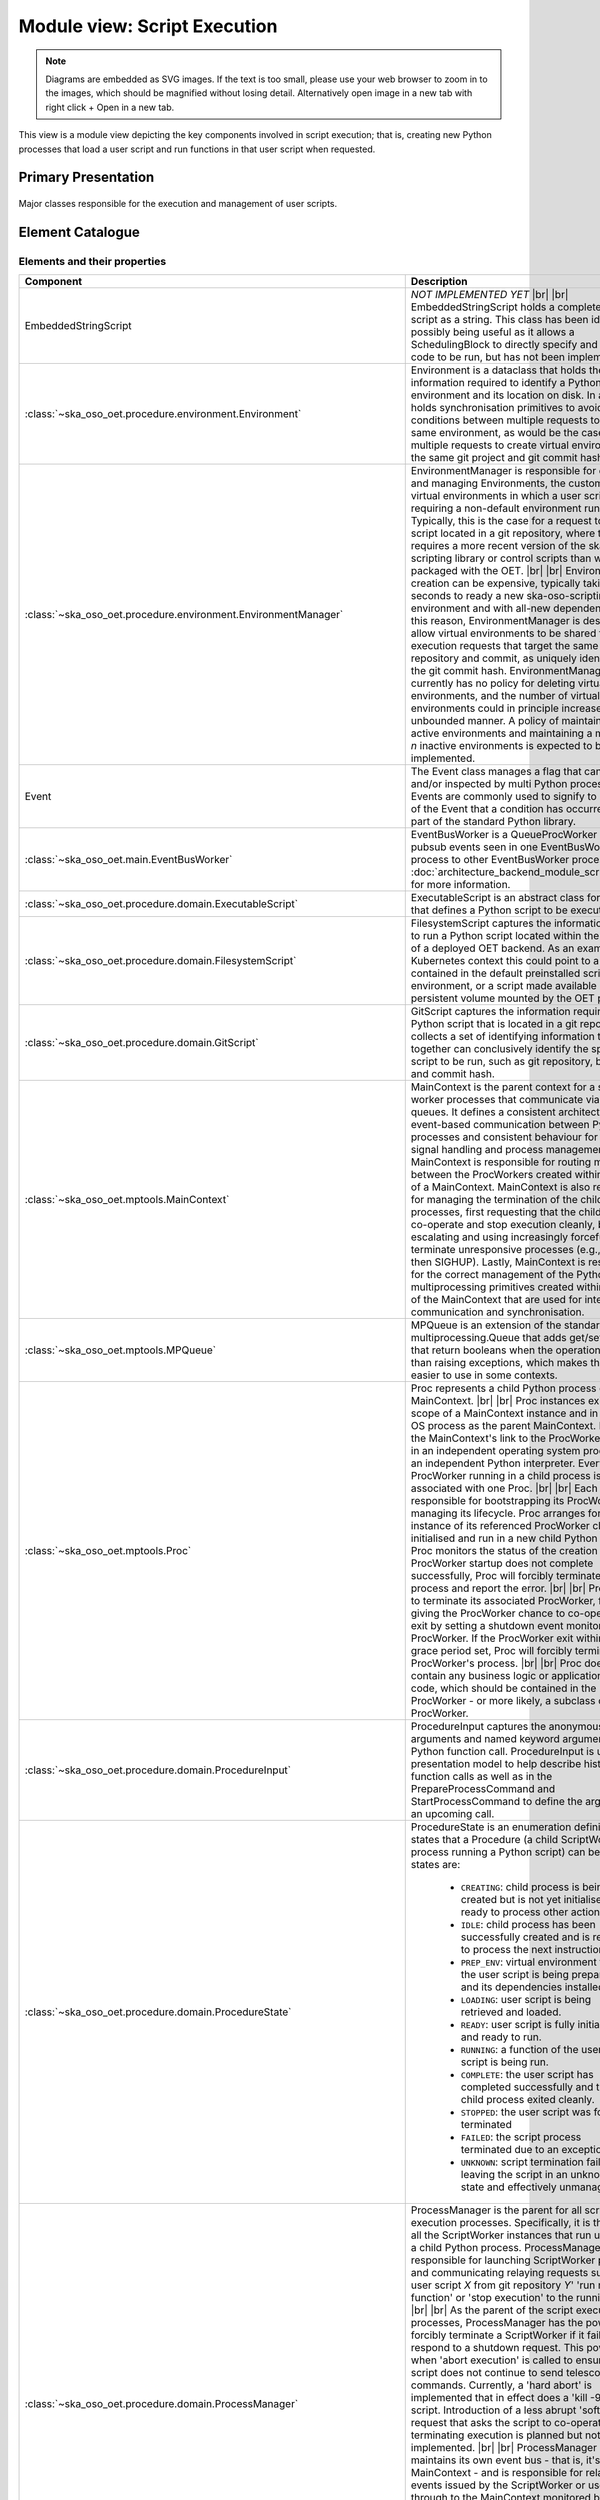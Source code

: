 .. _architecture_backend_module_execution:

*****************************
Module view: Script Execution
*****************************

.. note::
    Diagrams are embedded as SVG images. If the text is too small, please use your web browser to zoom in to the images,
    which should be magnified without losing detail. Alternatively open image in a new tab with right click + Open in
    a new tab.

This view is a module view depicting the key components involved in script execution; that is, creating new
Python processes that load a user script and run functions in that user script when requested.


Primary Presentation
====================

.. figure:: diagrams/export/backend_module_script_execution_primary.svg
   :align: center

   Major classes responsible for the execution and management of user scripts.


Element Catalogue
=================

Elements and their properties
-----------------------------

.. list-table::
   :widths: 15 85
   :header-rows: 1

   * - Component
     - Description
   * - EmbeddedStringScript
     - *NOT IMPLEMENTED YET*
       |br|
       |br|
       EmbeddedStringScript holds a complete Python script as a string. This class has been identified as possibly being
       useful as it allows a SchedulingBlock to directly specify and inject the code to be run, but has not been
       implemented.
   * - :class:`~ska_oso_oet.procedure.environment.Environment`
     - Environment is a dataclass that holds the information required to identify a Python virtual environment and its
       location on disk. In addition, it holds synchronisation primitives to avoid race conditions between multiple
       requests to create the same environment, as would be the case for multiple requests to create virtual
       environments for the same git project and git commit hash.
   * - :class:`~ska_oso_oet.procedure.environment.EnvironmentManager`
     - EnvironmentManager is responsible for creating and managing Environments, the custom Python virtual environments
       in which a user script that requiring a non-default environment runs. Typically, this is the case for a request
       to run a script located in a git repository, where the request requires a more recent version of the
       ska-oso-scripting library or control scripts than was packaged with the OET.
       |br|
       |br|
       Environment creation can be expensive, typically taking 20-30 seconds to ready a new ska-oso-scripting
       environment and with all-new dependencies. For this reason, EnvironmentManager is designed to allow virtual
       environments to be shared for script execution requests that target the same git repository and commit, as
       uniquely identified by the git commit hash. EnvironmentManager currently has no policy for deleting virtual
       environments, and the number of virtual environments could in principle increase unbounded manner. A policy of
       maintaining all active environments and maintaining a maximum of *n* inactive environments is expected to be
       implemented.
   * - Event
     - The Event class manages a flag that can be set and/or inspected by multi Python processes. Events are commonly
       used to signify to observers of the Event that a condition has occurred. Event is part of the standard Python
       library.
   * - :class:`~ska_oso_oet.main.EventBusWorker`
     - EventBusWorker is a QueueProcWorker that relays pubsub events seen in one EventBusWorker process to other
       EventBusWorker processes. See :doc:`architecture_backend_module_script_exec_ui` for more information.
   * - :class:`~ska_oso_oet.procedure.domain.ExecutableScript`
     - ExecutableScript is an abstract class for any class that defines a Python script to be executed.
   * - :class:`~ska_oso_oet.procedure.domain.FilesystemScript`
     - FilesystemScript captures the information required to run a Python script located within the filesystem of a
       deployed OET backend. As an example, in a Kubernetes context this could point to a script contained in the
       default preinstalled scripting environment, or a script made available in a persistent volume mounted by the
       OET pod.
   * - :class:`~ska_oso_oet.procedure.domain.GitScript`
     - GitScript captures the information required to run a Python script that is located in a git repository. It
       collects a set of identifying information that together can conclusively identify the specific script to be run,
       such as git repository, branch, tag, and commit hash.
   * - :class:`~ska_oso_oet.mptools.MainContext`
     - MainContext is the parent context for a set of worker processes that communicate via message queues. It defines
       a consistent architecture for event-based communication between Python processes and consistent behaviour for
       POSIX signal handling and process management.
       |br|
       |br|
       MainContext is responsible for routing messages between the ProcWorkers created within the scope of a
       MainContext. MainContext is also responsible for managing the termination of the child processes, first
       requesting that the child process co-operate and stop execution cleanly, before escalating and using increasingly
       forceful means to terminate unresponsive processes (e.g., SIGINT, then SIGHUP). Lastly, MainContext is responsible
       for the correct management of the Python multiprocessing primitives created within the scope of the MainContext
       that are used for inter-process communication and synchronisation.
   * - :class:`~ska_oso_oet.mptools.MPQueue`
     - MPQueue is an extension of the standard library multiprocessing.Queue that adds get/set methods that return
       booleans when the operation fails rather than raising exceptions, which makes the class easier to use in some
       contexts.
   * - :class:`~ska_oso_oet.mptools.Proc`
     - Proc represents a child Python process of a MainContext.
       |br|
       |br|
       Proc instances exist in the scope of a MainContext instance and in the same OS process as the parent MainContext.
       Procs are the MainContext's link to the ProcWorkers running in an independent operating system process with an
       independent Python interpreter. Every ProcWorker running in a child process is associated with one Proc.
       |br|
       |br|
       Each Proc is responsible for bootstrapping its ProcWorker and managing its lifecycle. Proc arranges for an
       instance of its referenced ProcWorker class to be initialised and run in a new child Python interpreter. Proc
       monitors the status of the creation process. If ProcWorker startup does not complete successfully, Proc will
       forcibly terminate the child process and report the error.
       |br|
       |br|
       Proc is able to terminate its associated ProcWorker, first by giving the ProcWorker chance to co-operatively
       exit by setting a shutdown event monitored by the ProcWorker. If the ProcWorker exit within a defined grace
       period set, Proc will forcibly terminate the ProcWorker's process.
       |br|
       |br|
       Proc does not contain any business logic or application-specific code, which should be contained in the
       ProcWorker - or more likely, a subclass of ProcWorker.
   * - :class:`~ska_oso_oet.procedure.domain.ProcedureInput`
     - ProcedureInput captures the anonymous positional arguments and named keyword arguments for a Python function
       call. ProcedureInput is used in the presentation model to help describe historic function calls as well as
       in the PrepareProcessCommand and StartProcessCommand to define the arguments for an upcoming call.
   * - :class:`~ska_oso_oet.procedure.domain.ProcedureState`
     - ProcedureState is an enumeration defining the states that a Procedure (a child ScriptWorker process running a
       Python script) can be in. The states are:

        * ``CREATING``: child process is being created but is not yet initialised or ready to process other actions.
        * ``IDLE``: child process has been successfully created and is ready to process the next instruction.
        * ``PREP_ENV``: virtual environment for the user script is being prepared and its dependencies installed.
        * ``LOADING``: user script is being retrieved and loaded.
        * ``READY``: user script is fully initialised and ready to run.
        * ``RUNNING``: a function of the user script is being run.
        * ``COMPLETE``: the user script has completed successfully and the child process exited cleanly.
        * ``STOPPED``: the user script was forcibly terminated
        * ``FAILED``: the script process terminated due to an exception.
        * ``UNKNOWN``: script termination failed, leaving the script in an unknown state and effectively unmanaged
   * - :class:`~ska_oso_oet.procedure.domain.ProcessManager`
     - ProcessManager is the parent for all script execution processes. Specifically, it is the parent of all the
       ScriptWorker instances that run user code in a child Python process. ProcessManager is responsible for launching
       ScriptWorker processes and communicating relaying requests such as 'load user script *X* from git repository
       *Y*' 'run main() function' or 'stop execution' to the running scripts.
       |br|
       |br|
       As the parent of the script execution processes, ProcessManager has the power to forcibly terminate a
       ScriptWorker if it fails to respond to a shutdown request. This power is used when 'abort execution' is called
       to ensure that the script does not continue to send telescope control commands. Currently, a 'hard abort' is
       implemented that in effect does a 'kill -9' on the script. Introduction of a less abrupt 'soft abort' request
       that asks the script to co-operate in terminating execution is planned but not yet implemented.
       |br|
       |br|
       ProcessManager currently maintains its own event bus - that is, it's own MainContext - and is responsible for
       relaying script events issued by the ScriptWorker or user script through to the MainContext monitored by the
       rest of the system. This responsibility is likely to be removed in a future refactoring as the OET consolidates
       on a single event bus.
       |br|
       |br|
       ProcessManager is aware of the current state of ScriptWorkers it owns but does not maintain a state history,
       which as a property spanning multiple transactions is the responsibility of the ScriptExecutionService.
   * - :class:`~ska_oso_oet.mptools.ProcWorker`
     - ProcWorker is a template class for code that should execute in a child Python interpreter process.
       |br|
       |br|
       ProcWorker contains the boilerplate code required to set up a well-behaved child process. It handles starting
       the process, connecting signal handlers, signalling the parent that startup completed, and monitoring whether
       shutdown has been requested. ProcWorker does not contain any business logic, implementing a simple loop that
       repeatedly runs the abstract `main_func()` function for as long as the shutdown event is not set.
   * - Queue
     - Queue is a class that implements a multi-consumer, multi-producer FIFO queue that can be shared between Python
       processes. Queue is part of the standard Python library.
   * - :class:`~ska_oso_oet.mptools.QueueProcWorker`
     - QueueProcWorker is a ProcWorker that loops over items received on a message queue, calling the abstract
       `main_func()` function for every item received. Together with the ProcWorker base class functionality,
       QueueProcWorker will call `main_func()` for every event received for as long as the shutdown event is not set.
   * - :class:`~ska_oso_oet.procedure.application.application.ScriptExecutionService`
     - ScriptExecutionService provides the high-level API for the script execution domain, presenting methods that
       'start script _Y_' or 'run method _Y_ of user script _Z_'. The ScriptExecutionService orchestrates control of the
       ProcessManager and associated domain objects in order to satisfy an API request.
       |br|
       |br|
       In addition to its primary responsibility of triggering actions in response to API calls, ScriptExecutionService
       is also responsible for recording script execution history and providing a summary of process state.
       See :doc:`architecture_backend_module_script_exec_ui` for more information.
   * - :class:`~ska_oso_oet.procedure.domain.ScriptWorker`
     - ScriptWorker is a class that can load a user script in a child process, running functions of that user script on
       request.
       |br|
       |br|
       ScriptWorker is a ProcWorker that loops over messages received on a message queue, taking an appropriate action
       for every item received on that queue. It responds to four types of messages:

        #. clone a git project, installing that project into a Python virtual environment if required
        #. load a user script in this process
        #. run a named function of the user script in this process
        #. publish a message emitted by another OET component within this process


Element Interfaces
------------------

The major public interface in these interactions is the ScriptExecutionService API. For more information on this
interface, please see the API documentation for
:py:class:`~ska_oso_oet.procedure.application.application.ScriptExecutionService`.

Element Behaviour
-----------------

ScriptExecutionService
~~~~~~~~~~~~~~~~~~~~~~

The sequence diagram below gives a high-level overview of how the
:class:`~ska_oso_oet.procedure.application.application.ScriptExecutionService` controls objects in the domain module to
meet requests to prepare, start, and stop user script execution.

.. figure:: diagrams/export/backend_module_ui_sequence_ses.svg
   :align: center

|br|

ScriptExecutionService.prepare
~~~~~~~~~~~~~~~~~~~~~~~~~~~~~~

The diagram below gives more detail on how the domain layer handles a request to prepare a script for execution.

.. figure:: diagrams/export/backend_module_ui_sequence_ses_prepare.svg
   :align: center

|br|

ScriptWorker
~~~~~~~~~~~~

The diagram below illustrates how a :class:`~ska_oso_oet.procedure.domain.ScriptWorker` is created and how it
communicates startup success with the parent process.

.. figure:: diagrams/export/backend_module_ui_sequence_scriptworker.svg
   :align: center

|br|

ScriptWorker.main_loop
~~~~~~~~~~~~~~~~~~~~~~

The diagram below depicts the main :class:`~ska_oso_oet.procedure.domain.ScriptWorker` message loop, illustrating how
the various messages from the parent :class:`~ska_oso_oet.procedure.domain.ProcessManager` are handled by child
:class:`~ska_oso_oet.procedure.domain.ScriptWorker`.

.. figure:: diagrams/export/backend_module_ui_sequence_scriptworker_main_loop.svg
   :align: center

|br|

Context Diagram
===============

.. figure:: diagrams/export/backend_module_execution_context.svg
   :align: center


|br|

Variability Guide
=================

N/A

Rationale
=========

N/A


.. |br| raw:: html

      <br>
